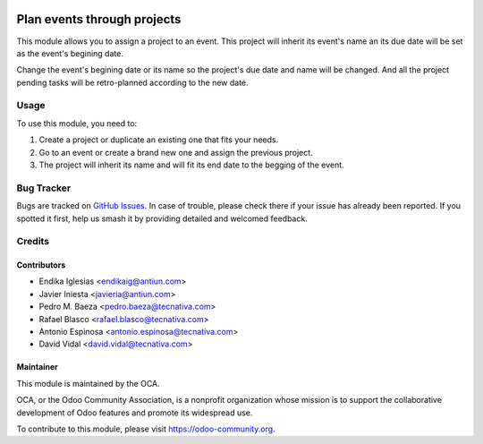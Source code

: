 .. image:: https://img.shields.io/badge/licence-AGPL--3-blue.svg
   :target: http://www.gnu.org/licenses/agpl-3.0-standalone.html
   :alt: License: AGPL-3

============================
Plan events through projects
============================

This module allows you to assign a project to an event. This project will
inherit its event's name an its due date will be set as the event's begining
date.

Change the event's begining date or its name so the project's due date and name
will be changed. And all the project pending tasks will be retro-planned
according to the new date.

Usage
=====

To use this module, you need to:

#. Create a project or duplicate an existing one that fits your needs.
#. Go to an event or create a brand new one and assign the previous project.
#. The project will inherit its name and will fit its end date to the begging of
   the event.

.. image:: https://odoo-community.org/website/image/ir.attachment/5784_f2813bd/datas
   :alt: Try me on Runbot
   :target: https://runbot.odoo-community.org/runbot/199/10.0

Bug Tracker
===========

Bugs are tracked on `GitHub Issues
<https://github.com/OCA/event/issues>`_. In case of trouble, please
check there if your issue has already been reported. If you spotted it first,
help us smash it by providing detailed and welcomed feedback.

Credits
=======

Contributors
------------

* Endika Iglesias <endikaig@antiun.com>
* Javier Iniesta <javieria@antiun.com>
* Pedro M. Baeza <pedro.baeza@tecnativa.com>
* Rafael Blasco <rafael.blasco@tecnativa.com>
* Antonio Espinosa <antonio.espinosa@tecnativa.com>
* David Vidal <david.vidal@tecnativa.com>

Maintainer
----------

.. image:: https://odoo-community.org/logo.png
   :alt: Odoo Community Association
   :target: https://odoo-community.org

This module is maintained by the OCA.

OCA, or the Odoo Community Association, is a nonprofit organization whose
mission is to support the collaborative development of Odoo features and
promote its widespread use.

To contribute to this module, please visit https://odoo-community.org.
